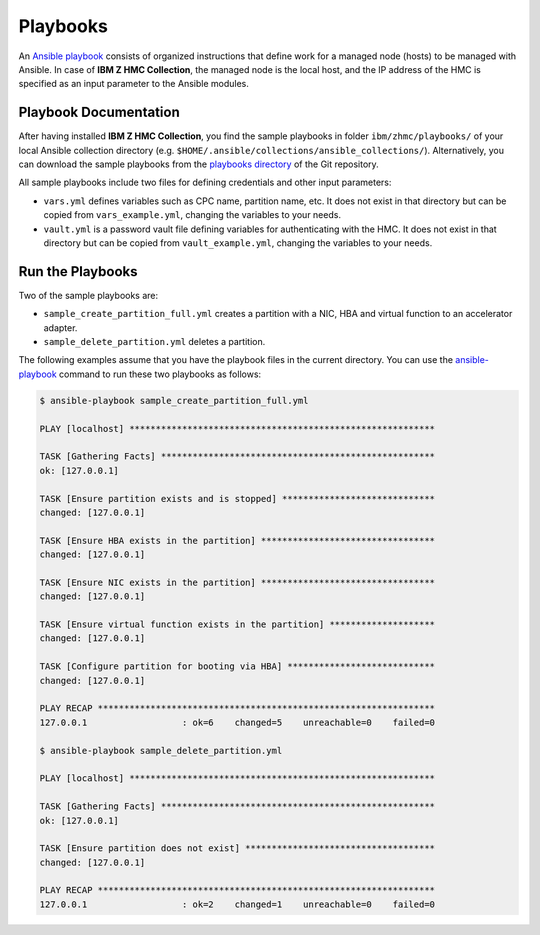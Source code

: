 .. Copyright 2017-2020 IBM Corp. All Rights Reserved.
..
.. Licensed under the Apache License, Version 2.0 (the "License");
.. you may not use this file except in compliance with the License.
.. You may obtain a copy of the License at
..
..    http://www.apache.org/licenses/LICENSE-2.0
..
.. Unless required by applicable law or agreed to in writing, software
.. distributed under the License is distributed on an "AS IS" BASIS,
.. WITHOUT WARRANTIES OR CONDITIONS OF ANY KIND, either express or implied.
.. See the License for the specific language governing permissions and
.. limitations under the License.
..


.. _`Playbooks`:

Playbooks
=========

An `Ansible playbook`_ consists of organized instructions that define work for
a managed node (hosts) to be managed with Ansible. In case of
**IBM Z HMC Collection**, the managed node is the local host, and the IP address
of the HMC is specified as an input parameter to the Ansible modules.

Playbook Documentation
----------------------

After having installed **IBM Z HMC Collection**, you find the
sample playbooks in folder ``ibm/zhmc/playbooks/`` of your local Ansible
collection directory (e.g. ``$HOME/.ansible/collections/ansible_collections/``).
Alternatively, you can download the sample playbooks from the
`playbooks directory`_ of the Git repository.

All sample playbooks include two files for defining credentials and other
input parameters:

* ``vars.yml`` defines variables such as CPC name, partition name, etc. It does
  not exist in that directory but can be copied from ``vars_example.yml``,
  changing the variables to your needs.

* ``vault.yml`` is a password vault file defining variables for authenticating
  with the HMC. It does not exist in that directory but can be copied from
  ``vault_example.yml``, changing the variables to your needs.

Run the Playbooks
-----------------

Two of the sample playbooks are:

* ``sample_create_partition_full.yml`` creates a partition with a NIC, HBA and
  virtual function to an accelerator adapter.

* ``sample_delete_partition.yml`` deletes a partition.

The following examples assume that you have the playbook files in the current
directory.
You can use the `ansible-playbook`_ command to run these two playbooks as follows:

.. code-block:: sh

    $ ansible-playbook sample_create_partition_full.yml

    PLAY [localhost] **********************************************************

    TASK [Gathering Facts] ****************************************************
    ok: [127.0.0.1]

    TASK [Ensure partition exists and is stopped] *****************************
    changed: [127.0.0.1]

    TASK [Ensure HBA exists in the partition] *********************************
    changed: [127.0.0.1]

    TASK [Ensure NIC exists in the partition] *********************************
    changed: [127.0.0.1]

    TASK [Ensure virtual function exists in the partition] ********************
    changed: [127.0.0.1]

    TASK [Configure partition for booting via HBA] ****************************
    changed: [127.0.0.1]

    PLAY RECAP ****************************************************************
    127.0.0.1                  : ok=6    changed=5    unreachable=0    failed=0

    $ ansible-playbook sample_delete_partition.yml

    PLAY [localhost] **********************************************************

    TASK [Gathering Facts] ****************************************************
    ok: [127.0.0.1]

    TASK [Ensure partition does not exist] ************************************
    changed: [127.0.0.1]

    PLAY RECAP ****************************************************************
    127.0.0.1                  : ok=2    changed=1    unreachable=0    failed=0


.. _playbooks directory:
   https://github.com/zhmcclient/zhmc-ansible-modules/tree/master/playbooks/
.. _Ansible playbook:
   https://docs.ansible.com/ansible/latest/user_guide/playbooks_intro.html#playbooks-intro
.. _ansible-playbook:
   https://docs.ansible.com/ansible/latest/cli/ansible-playbook.html
